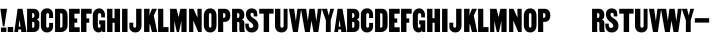 SplineFontDB: 3.2
FontName: SCDANH+MARTIN-Regular
FullName: SCDANH+MARTIN-Regular
FamilyName: SCDANH+MARTIN-Regular
Weight: Book
Copyright: Copyright \\(c\\) 2018 by Tr_ Seals. All rights reserved.
Version: 1.0
ItalicAngle: 0
UnderlinePosition: -150
UnderlineWidth: 50
Ascent: 800
Descent: 200
InvalidEm: 0
sfntRevision: 0x00000000
LayerCount: 2
Layer: 0 1 "Back" 1
Layer: 1 1 "Fore" 0
XUID: [1021 773 1362042375 6161405]
StyleMap: 0x0040
FSType: 0
OS2Version: 1
OS2_WeightWidthSlopeOnly: 0
OS2_UseTypoMetrics: 0
CreationTime: 0
ModificationTime: 1623598473
PfmFamily: 17
TTFWeight: 400
TTFWidth: 5
LineGap: 90
VLineGap: 0
Panose: 2 0 5 3 0 0 0 0 0 0
OS2TypoAscent: 800
OS2TypoAOffset: 0
OS2TypoDescent: -200
OS2TypoDOffset: 0
OS2TypoLinegap: 90
OS2WinAscent: 591
OS2WinAOffset: 0
OS2WinDescent: 10
OS2WinDOffset: 0
HheadAscent: 591
HheadAOffset: 0
HheadDescent: -10
HheadDOffset: 0
OS2SubXSize: 650
OS2SubYSize: 700
OS2SubXOff: 0
OS2SubYOff: 140
OS2SupXSize: 650
OS2SupYSize: 700
OS2SupXOff: 0
OS2SupYOff: 480
OS2StrikeYSize: 49
OS2StrikeYPos: 258
OS2Vendor: 'PfEd'
OS2CodePages: 00000001.00000000
OS2UnicodeRanges: 80000001.00000000.00000000.00000000
DEI: 91125
ShortTable: maxp 16
  1
  0
  30
  40
  3
  0
  0
  2
  0
  1
  1
  0
  64
  0
  0
  0
EndShort
LangName: 1033 "" "" "" "FontForge 2.0 : SCDANH+-MARTIN-Regular : 11-6-2021" "" "Version 1.0"
GaspTable: 1 65535 2 0
Encoding: UnicodeBmp
UnicodeInterp: none
NameList: AGL For New Fonts
DisplaySize: -48
AntiAlias: 1
FitToEm: 0
WinInfo: 0 38 14
BeginChars: 65539 54

StartChar: .notdef
Encoding: 65536 -1 0
Width: 560
Flags: W
LayerCount: 2
EndChar

StartChar: .null
Encoding: 65537 -1 1
Width: 0
Flags: W
LayerCount: 2
EndChar

StartChar: nonmarkingreturn
Encoding: 65538 -1 2
Width: 333
Flags: W
LayerCount: 2
EndChar

StartChar: space
Encoding: 32 32 3
Width: 90
GlyphClass: 2
Flags: W
LayerCount: 2
EndChar

StartChar: exclam
Encoding: 33 33 4
Width: 183
GlyphClass: 2
Flags: W
LayerCount: 2
Fore
SplineSet
72 143 m 1,0,-1
 8 580 l 1,1,-1
 176 580 l 1,2,-1
 109 143 l 1,3,-1
 72 143 l 1,0,-1
24 2 m 1,4,-1
 24 111 l 1,5,-1
 160 111 l 1,6,-1
 160 2 l 1,7,-1
 24 2 l 1,4,-1
EndSplineSet
EndChar

StartChar: period
Encoding: 46 46 5
Width: 172
GlyphClass: 2
Flags: W
LayerCount: 2
Fore
SplineSet
18 0 m 1,0,-1
 18 125 l 1,1,-1
 154 125 l 1,2,-1
 154 0 l 1,3,-1
 18 0 l 1,0,-1
EndSplineSet
EndChar

StartChar: A
Encoding: 65 65 6
Width: 312
GlyphClass: 2
Flags: W
LayerCount: 2
Fore
SplineSet
314 0 m 1,0,-1
 184 0 l 1,1,-1
 176 64 l 1,2,-1
 109 64 l 1,3,-1
 102 0 l 1,4,-1
 7 0 l 1,5,-1
 91 580 l 1,6,-1
 212 580 l 1,7,-1
 314 0 l 1,0,-1
163 136 m 1,8,-1
 141 306 l 1,9,-1
 140 306 l 1,10,-1
 116 136 l 1,11,-1
 163 136 l 1,8,-1
EndSplineSet
EndChar

StartChar: B
Encoding: 66 66 7
Width: 351
GlyphClass: 2
Flags: W
LayerCount: 2
Fore
SplineSet
335 225 m 2,0,-1
 334 144 l 2,1,2
 333 83 333 83 296 41.5 c 128,-1,3
 259 0 259 0 195 0 c 2,4,-1
 27 0 l 1,5,-1
 27 580 l 1,6,-1
 194 580 l 2,7,8
 258 580 258 580 295.5 538.5 c 128,-1,9
 333 497 333 497 333 436 c 0,10,11
 333 376 333 376 320 351.5 c 128,-1,12
 307 327 307 327 275 314 c 1,13,-1
 275 312 l 1,14,15
 335 286 335 286 335 225 c 2,0,-1
153 351 m 1,16,-1
 166 351 l 2,17,18
 187 352 187 352 198.5 366 c 128,-1,19
 210 380 210 380 210 402 c 2,20,-1
 210 420 l 2,21,22
 210 473 210 473 166 473 c 2,23,-1
 153 473 l 1,24,-1
 153 351 l 1,16,-1
210 150 m 2,25,-1
 210 211 l 2,26,27
 210 226 210 226 201.5 239 c 128,-1,28
 193 252 193 252 180 252 c 2,29,-1
 153 252 l 1,30,-1
 153 107 l 1,31,-1
 180 107 l 2,32,33
 194 107 194 107 202 119 c 128,-1,34
 210 131 210 131 210 150 c 2,25,-1
EndSplineSet
EndChar

StartChar: C
Encoding: 67 67 8
Width: 343
GlyphClass: 2
Flags: W
LayerCount: 2
Fore
SplineSet
327 350 m 1,0,-1
 228 350 l 1,1,-1
 228 433 l 2,2,3
 228 448 228 448 217.5 459.5 c 128,-1,4
 207 471 207 471 192 471 c 128,-1,5
 177 471 177 471 166.5 459.5 c 128,-1,6
 156 448 156 448 156 433 c 2,7,-1
 156 144 l 2,8,9
 156 129 156 129 166.5 118.5 c 128,-1,10
 177 108 177 108 192 108 c 128,-1,11
 207 108 207 108 217.5 118.5 c 128,-1,12
 228 129 228 129 228 144 c 2,13,-1
 228 228 l 1,14,-1
 326 228 l 1,15,-1
 326 133 l 2,16,17
 326 72 326 72 285.5 31 c 128,-1,18
 245 -10 245 -10 180 -10 c 2,19,-1
 174 -10 l 2,20,21
 103 -10 103 -10 62.5 37 c 128,-1,22
 22 84 22 84 22 154 c 2,23,-1
 22 447 l 2,24,25
 22 507 22 507 65.5 549 c 128,-1,26
 109 591 109 591 175 591 c 2,27,-1
 180 591 l 2,28,29
 255 591 255 591 291 543 c 128,-1,30
 327 495 327 495 327 427 c 2,31,-1
 327 350 l 1,0,-1
EndSplineSet
EndChar

StartChar: D
Encoding: 68 68 9
Width: 360
GlyphClass: 2
Flags: W
LayerCount: 2
Fore
SplineSet
339 400 m 2,0,-1
 340 184 l 2,1,2
 341 94 341 94 292.5 47 c 128,-1,3
 244 0 244 0 178 0 c 2,4,-1
 27 0 l 1,5,-1
 27 580 l 1,6,-1
 207 580 l 2,7,8
 264 580 264 580 301.5 535 c 128,-1,9
 339 490 339 490 339 400 c 2,0,-1
153 107 m 1,10,11
 177 107 177 107 194.5 117 c 128,-1,12
 212 127 212 127 212 146 c 2,13,-1
 212 429 l 2,14,15
 212 454 212 454 197.5 462 c 128,-1,16
 183 470 183 470 153 470 c 1,17,-1
 153 107 l 1,10,11
EndSplineSet
EndChar

StartChar: E
Encoding: 69 69 10
Width: 307
GlyphClass: 2
Flags: W
LayerCount: 2
Fore
SplineSet
160 458 m 1,0,-1
 160 340 l 1,1,-1
 231 340 l 1,2,-1
 231 233 l 1,3,-1
 161 233 l 1,4,-1
 161 118 l 1,5,-1
 292 118 l 1,6,-1
 292 0 l 1,7,-1
 27 0 l 1,8,-1
 27 580 l 1,9,-1
 292 580 l 1,10,-1
 292 458 l 1,11,-1
 160 458 l 1,0,-1
EndSplineSet
EndChar

StartChar: F
Encoding: 70 70 11
Width: 298
GlyphClass: 2
Flags: W
LayerCount: 2
Fore
SplineSet
160 458 m 1,0,-1
 160 340 l 1,1,-1
 231 340 l 1,2,-1
 231 233 l 1,3,-1
 161 233 l 1,4,-1
 161 0 l 1,5,-1
 27 0 l 1,6,-1
 27 580 l 1,7,-1
 292 580 l 1,8,-1
 292 458 l 1,9,-1
 160 458 l 1,0,-1
EndSplineSet
EndChar

StartChar: G
Encoding: 71 71 12
Width: 353
GlyphClass: 2
Flags: W
LayerCount: 2
Fore
SplineSet
332 291 m 1,0,-1
 332 0 l 1,1,-1
 263 0 l 1,2,-1
 250 24 l 1,3,4
 239 11 239 11 213.5 0.5 c 128,-1,5
 188 -10 188 -10 161 -10 c 0,6,7
 140 -10 140 -10 118.5 -2 c 128,-1,8
 97 6 97 6 73 26 c 128,-1,9
 49 46 49 46 34.5 88 c 128,-1,10
 20 130 20 130 20 189 c 2,11,-1
 20 413 l 2,12,13
 20 499 20 499 70 544.5 c 128,-1,14
 120 590 120 590 179 590 c 2,15,-1
 186 590 l 2,16,17
 243 590 243 590 283.5 542 c 128,-1,18
 324 494 324 494 324 437 c 2,19,-1
 324 365 l 1,20,-1
 231 365 l 1,21,-1
 231 427 l 2,22,23
 231 445 231 445 218 458 c 128,-1,24
 205 471 205 471 188 471 c 128,-1,25
 171 471 171 471 158.5 458 c 128,-1,26
 146 445 146 445 146 427 c 2,27,-1
 146 138 l 2,28,29
 146 125 146 125 156 115 c 128,-1,30
 166 105 166 105 179 105 c 128,-1,31
 192 105 192 105 202 114.5 c 128,-1,32
 212 124 212 124 212 138 c 2,33,-1
 212 192 l 1,34,-1
 180 192 l 1,35,-1
 180 291 l 1,36,-1
 332 291 l 1,0,-1
EndSplineSet
EndChar

StartChar: H
Encoding: 72 72 13
Width: 378
GlyphClass: 2
Flags: W
LayerCount: 2
Fore
SplineSet
351 580 m 1,0,-1
 351 0 l 1,1,-1
 216 0 l 1,2,-1
 216 232 l 1,3,-1
 162 232 l 1,4,-1
 162 0 l 1,5,-1
 27 0 l 1,6,-1
 27 580 l 1,7,-1
 160 580 l 1,8,-1
 160 346 l 1,9,-1
 214 346 l 1,10,-1
 214 580 l 1,11,-1
 351 580 l 1,0,-1
EndSplineSet
EndChar

StartChar: I
Encoding: 73 73 14
Width: 190
GlyphClass: 2
Flags: W
LayerCount: 2
Fore
SplineSet
27 0 m 1,0,-1
 27 580 l 1,1,-1
 163 580 l 1,2,-1
 163 0 l 1,3,-1
 27 0 l 1,0,-1
EndSplineSet
EndChar

StartChar: J
Encoding: 74 74 15
Width: 338
GlyphClass: 2
Flags: W
LayerCount: 2
Fore
SplineSet
179 580 m 1,0,-1
 313 580 l 1,1,-1
 313 154 l 2,2,3
 313 84 313 84 272.5 37 c 128,-1,4
 232 -10 232 -10 161 -10 c 2,5,-1
 155 -10 l 2,6,7
 90 -10 90 -10 49.5 31 c 128,-1,8
 9 72 9 72 9 133 c 2,9,-1
 9 232 l 1,10,-1
 107 232 l 1,11,-1
 107 144 l 2,12,13
 107 129 107 129 117.5 118.5 c 128,-1,14
 128 108 128 108 143 108 c 128,-1,15
 158 108 158 108 168.5 118.5 c 128,-1,16
 179 129 179 129 179 144 c 2,17,-1
 179 580 l 1,0,-1
EndSplineSet
EndChar

StartChar: K
Encoding: 75 75 16
Width: 353
GlyphClass: 2
Flags: W
LayerCount: 2
Fore
SplineSet
355 0 m 1,0,-1
 223 0 l 1,1,-1
 181 173 l 1,2,-1
 177 208 l 1,3,-1
 162 166 l 1,4,-1
 162 1 l 1,5,-1
 27 1 l 1,6,-1
 27 580 l 1,7,-1
 163 580 l 1,8,-1
 163 494 l 1,9,-1
 159 410 l 1,10,-1
 177 463 l 1,11,-1
 225 580 l 1,12,-1
 348 580 l 1,13,-1
 270 410 l 1,14,-1
 355 0 l 1,0,-1
EndSplineSet
EndChar

StartChar: L
Encoding: 76 76 17
Width: 292
GlyphClass: 2
Flags: W
LayerCount: 2
Fore
SplineSet
288 122 m 1,0,-1
 288 0 l 1,1,-1
 27 0 l 1,2,-1
 28 580 l 1,3,-1
 157 580 l 1,4,-1
 157 122 l 1,5,-1
 288 122 l 1,0,-1
EndSplineSet
EndChar

StartChar: M
Encoding: 77 77 18
Width: 467
GlyphClass: 2
Flags: W
LayerCount: 2
Fore
SplineSet
440 580 m 1,0,-1
 440 0 l 1,1,-1
 311 0 l 1,2,-1
 311 280 l 1,3,-1
 249 0 l 1,4,-1
 195 0 l 1,5,-1
 133 280 l 1,6,-1
 133 0 l 1,7,-1
 27 0 l 1,8,-1
 27 580 l 1,9,-1
 187 580 l 1,10,-1
 240 369 l 1,11,-1
 285 580 l 1,12,-1
 440 580 l 1,0,-1
EndSplineSet
EndChar

StartChar: N
Encoding: 78 78 19
Width: 369
GlyphClass: 2
Flags: W
LayerCount: 2
Fore
SplineSet
342 580 m 1,0,-1
 342 0 l 1,1,-1
 254 0 l 1,2,-1
 133 290 l 1,3,-1
 133 0 l 1,4,-1
 27 0 l 1,5,-1
 27 580 l 1,6,-1
 136 580 l 1,7,-1
 236 358 l 1,8,-1
 236 580 l 1,9,-1
 342 580 l 1,0,-1
EndSplineSet
EndChar

StartChar: O
Encoding: 79 79 20
Width: 358
GlyphClass: 2
Flags: W
LayerCount: 2
Fore
SplineSet
20 182 m 2,0,-1
 20 398 l 2,1,2
 20 484 20 484 61.5 537 c 128,-1,3
 103 590 103 590 182 590 c 0,4,5
 260 590 260 590 299 537.5 c 128,-1,6
 338 485 338 485 338 398 c 2,7,-1
 338 182 l 2,8,9
 338 95 338 95 299 42.5 c 128,-1,10
 260 -10 260 -10 182 -10 c 0,11,12
 103 -10 103 -10 61.5 43 c 128,-1,13
 20 96 20 96 20 182 c 2,0,-1
148 159 m 2,14,15
 148 109 148 109 179 109 c 0,16,17
 211 109 211 109 211 159 c 2,18,-1
 211 421 l 2,19,20
 211 471 211 471 179 471 c 0,21,22
 148 471 148 471 148 421 c 2,23,-1
 148 159 l 2,14,15
EndSplineSet
EndChar

StartChar: P
Encoding: 80 80 21
Width: 338
GlyphClass: 2
Flags: W
LayerCount: 2
Fore
SplineSet
27 0 m 1,0,-1
 27 580 l 1,1,-1
 194 580 l 2,2,3
 260 580 260 580 296.5 535 c 128,-1,4
 333 490 333 490 333 412 c 0,5,6
 333 340 333 340 296.5 296.5 c 128,-1,7
 260 253 260 253 194 253 c 2,8,-1
 155 253 l 1,9,-1
 155 0 l 1,10,-1
 27 0 l 1,0,-1
153 352 m 1,11,-1
 166 352 l 2,12,13
 187 353 187 353 198.5 367 c 128,-1,14
 210 381 210 381 210 403 c 2,15,-1
 210 421 l 2,16,17
 210 474 210 474 166 474 c 2,18,-1
 153 474 l 1,19,-1
 153 352 l 1,11,-1
EndSplineSet
EndChar

StartChar: R
Encoding: 82 82 22
Width: 357
GlyphClass: 2
Flags: W
LayerCount: 2
Fore
SplineSet
27 0 m 1,0,-1
 27 580 l 1,1,-1
 194 580 l 2,2,3
 258 580 258 580 295.5 538.5 c 128,-1,4
 333 497 333 497 333 436 c 0,5,6
 333 376 333 376 320 351.5 c 128,-1,7
 307 327 307 327 275 314 c 1,8,-1
 275 312 l 1,9,10
 337 285 337 285 335 225 c 0,11,12
 332 102 332 102 333 75 c 0,13,14
 333 60 333 60 337 41 c 128,-1,15
 341 22 341 22 344 11 c 2,16,-1
 348 0 l 1,17,-1
 225 0 l 1,18,19
 208 21 208 21 208 81 c 2,20,-1
 209 221 l 2,21,22
 209 235 209 235 200.5 243.5 c 128,-1,23
 192 252 192 252 179 252 c 2,24,-1
 155 252 l 1,25,-1
 155 0 l 1,26,-1
 27 0 l 1,0,-1
153 351 m 1,27,-1
 166 351 l 2,28,29
 187 352 187 352 198.5 366 c 128,-1,30
 210 380 210 380 210 402 c 2,31,-1
 210 420 l 2,32,33
 210 473 210 473 166 473 c 2,34,-1
 153 473 l 1,35,-1
 153 351 l 1,27,-1
EndSplineSet
EndChar

StartChar: S
Encoding: 83 83 23
Width: 342
GlyphClass: 2
Flags: W
LayerCount: 2
Fore
SplineSet
211 345 m 0,0,1
 284 300 284 300 310 257 c 128,-1,2
 336 214 336 214 336 153 c 0,3,4
 336 77 336 77 291 33.5 c 128,-1,5
 246 -10 246 -10 178 -10 c 2,6,-1
 162 -10 l 2,7,8
 87 -10 87 -10 48 38.5 c 128,-1,9
 9 87 9 87 9 155 c 2,10,-1
 9 210 l 1,11,-1
 95 210 l 1,12,-1
 95 163 l 2,13,14
 95 135 95 135 109 118.5 c 128,-1,15
 123 102 123 102 150 102 c 0,16,17
 174 102 174 102 190.5 117 c 128,-1,18
 207 132 207 132 207 154 c 0,19,20
 207 197 207 197 149 236 c 0,21,22
 23 320 23 320 23 454 c 0,23,24
 23 510 23 510 61 550 c 128,-1,25
 99 590 99 590 165 590 c 0,26,27
 235 590 235 590 271.5 551.5 c 128,-1,28
 308 513 308 513 308 447 c 2,29,-1
 308 390 l 1,30,-1
 218 390 l 1,31,-1
 218 437 l 2,32,33
 218 459 218 459 205 469.5 c 128,-1,34
 192 480 192 480 175 480 c 0,35,36
 159 480 159 480 147.5 468.5 c 128,-1,37
 136 457 136 457 136 437 c 0,38,39
 136 391 136 391 211 345 c 0,0,1
EndSplineSet
EndChar

StartChar: T
Encoding: 84 84 24
Width: 370
GlyphClass: 2
Flags: W
LayerCount: 2
Fore
SplineSet
365 580 m 1,0,-1
 365 459 l 1,1,-1
 253 459 l 1,2,-1
 253 0 l 1,3,-1
 117 0 l 1,4,-1
 117 459 l 1,5,-1
 5 459 l 1,6,-1
 5 580 l 1,7,-1
 365 580 l 1,0,-1
EndSplineSet
EndChar

StartChar: U
Encoding: 85 85 25
Width: 365
GlyphClass: 2
Flags: W
LayerCount: 2
Fore
SplineSet
159 580 m 1,0,-1
 159 154 l 2,1,2
 159 108 159 108 200 108 c 128,-1,3
 241 108 241 108 241 154 c 2,4,-1
 241 580 l 1,5,-1
 339 580 l 1,6,-1
 339 133 l 2,7,8
 339 72 339 72 298 31 c 128,-1,9
 257 -10 257 -10 188 -10 c 2,10,-1
 182 -10 l 2,11,12
 107 -10 107 -10 66 37 c 128,-1,13
 25 84 25 84 25 154 c 2,14,-1
 25 580 l 1,15,-1
 159 580 l 1,0,-1
EndSplineSet
EndChar

StartChar: V
Encoding: 86 86 26
Width: 312
GlyphClass: 2
Flags: W
LayerCount: 2
Fore
SplineSet
210 580 m 1,0,-1
 305 580 l 1,1,-1
 221 0 l 1,2,-1
 100 0 l 1,3,-1
 -2 580 l 1,4,-1
 128 580 l 1,5,-1
 171 274 l 1,6,-1
 172 274 l 1,7,-1
 210 580 l 1,0,-1
EndSplineSet
EndChar

StartChar: W
Encoding: 87 87 27
Width: 524
GlyphClass: 2
Flags: W
LayerCount: 2
Fore
SplineSet
-2 580 m 1,0,-1
 128 580 l 1,1,-1
 171 274 l 1,2,-1
 172 274 l 1,3,-1
 210 580 l 1,4,-1
 340 580 l 1,5,-1
 383 274 l 1,6,-1
 384 274 l 1,7,-1
 422 580 l 1,8,-1
 517 580 l 1,9,-1
 433 0 l 1,10,-1
 312 0 l 1,11,-1
 262 284 l 1,12,-1
 221 0 l 1,13,-1
 100 0 l 1,14,-1
 -2 580 l 1,0,-1
EndSplineSet
EndChar

StartChar: Y
Encoding: 89 89 28
Width: 310
GlyphClass: 2
Flags: W
LayerCount: 2
Fore
SplineSet
207 580 m 1,0,-1
 302 580 l 1,1,-1
 218 290 l 1,2,-1
 218 0 l 1,3,-1
 97 0 l 1,4,-1
 97 290 l 1,5,-1
 -5 580 l 1,6,-1
 125 580 l 1,7,-1
 169 414 l 1,8,-1
 170 414 l 1,9,-1
 207 580 l 1,0,-1
EndSplineSet
EndChar

StartChar: endash
Encoding: 8211 8211 29
Width: 399
GlyphClass: 2
Flags: W
LayerCount: 2
Fore
SplineSet
20 235 m 1,0,-1
 20 346 l 1,1,-1
 379 346 l 1,2,-1
 379 235 l 1,3,-1
 20 235 l 1,0,-1
EndSplineSet
EndChar

StartChar: a
Encoding: 97 97 30
Width: 312
Flags: W
LayerCount: 2
Fore
SplineSet
314 0 m 1,0,-1
 184 0 l 1,1,-1
 176 64 l 1,2,-1
 109 64 l 1,3,-1
 102 0 l 1,4,-1
 7 0 l 1,5,-1
 91 580 l 1,6,-1
 212 580 l 1,7,-1
 314 0 l 1,0,-1
163 136 m 1,8,-1
 141 306 l 1,9,-1
 140 306 l 1,10,-1
 116 136 l 1,11,-1
 163 136 l 1,8,-1
EndSplineSet
EndChar

StartChar: b
Encoding: 98 98 31
Width: 351
Flags: W
LayerCount: 2
Fore
SplineSet
335 225 m 2,0,-1
 334 144 l 2,1,2
 333 83 333 83 296 41.5 c 128,-1,3
 259 0 259 0 195 0 c 2,4,-1
 27 0 l 1,5,-1
 27 580 l 1,6,-1
 194 580 l 2,7,8
 258 580 258 580 295.5 538.5 c 128,-1,9
 333 497 333 497 333 436 c 0,10,11
 333 376 333 376 320 351.5 c 128,-1,12
 307 327 307 327 275 314 c 1,13,-1
 275 312 l 1,14,15
 335 286 335 286 335 225 c 2,0,-1
153 351 m 1,16,-1
 166 351 l 2,17,18
 187 352 187 352 198.5 366 c 128,-1,19
 210 380 210 380 210 402 c 2,20,-1
 210 420 l 2,21,22
 210 473 210 473 166 473 c 2,23,-1
 153 473 l 1,24,-1
 153 351 l 1,16,-1
210 150 m 2,25,-1
 210 211 l 2,26,27
 210 226 210 226 201.5 239 c 128,-1,28
 193 252 193 252 180 252 c 2,29,-1
 153 252 l 1,30,-1
 153 107 l 1,31,-1
 180 107 l 2,32,33
 194 107 194 107 202 119 c 128,-1,34
 210 131 210 131 210 150 c 2,25,-1
EndSplineSet
EndChar

StartChar: c
Encoding: 99 99 32
Width: 343
Flags: W
LayerCount: 2
Fore
SplineSet
327 350 m 1,0,-1
 228 350 l 1,1,-1
 228 433 l 2,2,3
 228 448 228 448 217.5 459.5 c 128,-1,4
 207 471 207 471 192 471 c 128,-1,5
 177 471 177 471 166.5 459.5 c 128,-1,6
 156 448 156 448 156 433 c 2,7,-1
 156 144 l 2,8,9
 156 129 156 129 166.5 118.5 c 128,-1,10
 177 108 177 108 192 108 c 128,-1,11
 207 108 207 108 217.5 118.5 c 128,-1,12
 228 129 228 129 228 144 c 2,13,-1
 228 228 l 1,14,-1
 326 228 l 1,15,-1
 326 133 l 2,16,17
 326 72 326 72 285.5 31 c 128,-1,18
 245 -10 245 -10 180 -10 c 2,19,-1
 174 -10 l 2,20,21
 103 -10 103 -10 62.5 37 c 128,-1,22
 22 84 22 84 22 154 c 2,23,-1
 22 447 l 2,24,25
 22 507 22 507 65.5 549 c 128,-1,26
 109 591 109 591 175 591 c 2,27,-1
 180 591 l 2,28,29
 255 591 255 591 291 543 c 128,-1,30
 327 495 327 495 327 427 c 2,31,-1
 327 350 l 1,0,-1
EndSplineSet
EndChar

StartChar: d
Encoding: 100 100 33
Width: 360
Flags: W
LayerCount: 2
Fore
SplineSet
339 400 m 2,0,-1
 340 184 l 2,1,2
 341 94 341 94 292.5 47 c 128,-1,3
 244 0 244 0 178 0 c 2,4,-1
 27 0 l 1,5,-1
 27 580 l 1,6,-1
 207 580 l 2,7,8
 264 580 264 580 301.5 535 c 128,-1,9
 339 490 339 490 339 400 c 2,0,-1
153 107 m 1,10,11
 177 107 177 107 194.5 117 c 128,-1,12
 212 127 212 127 212 146 c 2,13,-1
 212 429 l 2,14,15
 212 454 212 454 197.5 462 c 128,-1,16
 183 470 183 470 153 470 c 1,17,-1
 153 107 l 1,10,11
EndSplineSet
EndChar

StartChar: e
Encoding: 101 101 34
Width: 307
Flags: W
LayerCount: 2
Fore
SplineSet
160 458 m 1,0,-1
 160 340 l 1,1,-1
 231 340 l 1,2,-1
 231 233 l 1,3,-1
 161 233 l 1,4,-1
 161 118 l 1,5,-1
 292 118 l 1,6,-1
 292 0 l 1,7,-1
 27 0 l 1,8,-1
 27 580 l 1,9,-1
 292 580 l 1,10,-1
 292 458 l 1,11,-1
 160 458 l 1,0,-1
EndSplineSet
EndChar

StartChar: f
Encoding: 102 102 35
Width: 298
Flags: W
LayerCount: 2
Fore
SplineSet
160 458 m 1,0,-1
 160 340 l 1,1,-1
 231 340 l 1,2,-1
 231 233 l 1,3,-1
 161 233 l 1,4,-1
 161 0 l 1,5,-1
 27 0 l 1,6,-1
 27 580 l 1,7,-1
 292 580 l 1,8,-1
 292 458 l 1,9,-1
 160 458 l 1,0,-1
EndSplineSet
EndChar

StartChar: g
Encoding: 103 103 36
Width: 353
Flags: W
LayerCount: 2
Fore
SplineSet
332 291 m 1,0,-1
 332 0 l 1,1,-1
 263 0 l 1,2,-1
 250 24 l 1,3,4
 239 11 239 11 213.5 0.5 c 128,-1,5
 188 -10 188 -10 161 -10 c 0,6,7
 140 -10 140 -10 118.5 -2 c 128,-1,8
 97 6 97 6 73 26 c 128,-1,9
 49 46 49 46 34.5 88 c 128,-1,10
 20 130 20 130 20 189 c 2,11,-1
 20 413 l 2,12,13
 20 499 20 499 70 544.5 c 128,-1,14
 120 590 120 590 179 590 c 2,15,-1
 186 590 l 2,16,17
 243 590 243 590 283.5 542 c 128,-1,18
 324 494 324 494 324 437 c 2,19,-1
 324 365 l 1,20,-1
 231 365 l 1,21,-1
 231 427 l 2,22,23
 231 445 231 445 218 458 c 128,-1,24
 205 471 205 471 188 471 c 128,-1,25
 171 471 171 471 158.5 458 c 128,-1,26
 146 445 146 445 146 427 c 2,27,-1
 146 138 l 2,28,29
 146 125 146 125 156 115 c 128,-1,30
 166 105 166 105 179 105 c 128,-1,31
 192 105 192 105 202 114.5 c 128,-1,32
 212 124 212 124 212 138 c 2,33,-1
 212 192 l 1,34,-1
 180 192 l 1,35,-1
 180 291 l 1,36,-1
 332 291 l 1,0,-1
EndSplineSet
EndChar

StartChar: h
Encoding: 104 104 37
Width: 378
Flags: W
LayerCount: 2
Fore
SplineSet
351 580 m 1,0,-1
 351 0 l 1,1,-1
 216 0 l 1,2,-1
 216 232 l 1,3,-1
 162 232 l 1,4,-1
 162 0 l 1,5,-1
 27 0 l 1,6,-1
 27 580 l 1,7,-1
 160 580 l 1,8,-1
 160 346 l 1,9,-1
 214 346 l 1,10,-1
 214 580 l 1,11,-1
 351 580 l 1,0,-1
EndSplineSet
EndChar

StartChar: i
Encoding: 105 105 38
Width: 190
Flags: W
LayerCount: 2
Fore
SplineSet
27 0 m 1,0,-1
 27 580 l 1,1,-1
 163 580 l 1,2,-1
 163 0 l 1,3,-1
 27 0 l 1,0,-1
EndSplineSet
EndChar

StartChar: j
Encoding: 106 106 39
Width: 338
Flags: W
LayerCount: 2
Fore
SplineSet
179 580 m 1,0,-1
 313 580 l 1,1,-1
 313 154 l 2,2,3
 313 84 313 84 272.5 37 c 128,-1,4
 232 -10 232 -10 161 -10 c 2,5,-1
 155 -10 l 2,6,7
 90 -10 90 -10 49.5 31 c 128,-1,8
 9 72 9 72 9 133 c 2,9,-1
 9 232 l 1,10,-1
 107 232 l 1,11,-1
 107 144 l 2,12,13
 107 129 107 129 117.5 118.5 c 128,-1,14
 128 108 128 108 143 108 c 128,-1,15
 158 108 158 108 168.5 118.5 c 128,-1,16
 179 129 179 129 179 144 c 2,17,-1
 179 580 l 1,0,-1
EndSplineSet
EndChar

StartChar: k
Encoding: 107 107 40
Width: 353
Flags: W
LayerCount: 2
Fore
SplineSet
355 0 m 1,0,-1
 223 0 l 1,1,-1
 181 173 l 1,2,-1
 177 208 l 1,3,-1
 162 166 l 1,4,-1
 162 1 l 1,5,-1
 27 1 l 1,6,-1
 27 580 l 1,7,-1
 163 580 l 1,8,-1
 163 494 l 1,9,-1
 159 410 l 1,10,-1
 177 463 l 1,11,-1
 225 580 l 1,12,-1
 348 580 l 1,13,-1
 270 410 l 1,14,-1
 355 0 l 1,0,-1
EndSplineSet
EndChar

StartChar: l
Encoding: 108 108 41
Width: 292
Flags: W
LayerCount: 2
Fore
SplineSet
288 122 m 1,0,-1
 288 0 l 1,1,-1
 27 0 l 1,2,-1
 28 580 l 1,3,-1
 157 580 l 1,4,-1
 157 122 l 1,5,-1
 288 122 l 1,0,-1
EndSplineSet
EndChar

StartChar: m
Encoding: 109 109 42
Width: 467
Flags: W
LayerCount: 2
Fore
SplineSet
440 580 m 1,0,-1
 440 0 l 1,1,-1
 311 0 l 1,2,-1
 311 280 l 1,3,-1
 249 0 l 1,4,-1
 195 0 l 1,5,-1
 133 280 l 1,6,-1
 133 0 l 1,7,-1
 27 0 l 1,8,-1
 27 580 l 1,9,-1
 187 580 l 1,10,-1
 240 369 l 1,11,-1
 285 580 l 1,12,-1
 440 580 l 1,0,-1
EndSplineSet
EndChar

StartChar: n
Encoding: 110 110 43
Width: 369
Flags: W
LayerCount: 2
Fore
SplineSet
342 580 m 1,0,-1
 342 0 l 1,1,-1
 254 0 l 1,2,-1
 133 290 l 1,3,-1
 133 0 l 1,4,-1
 27 0 l 1,5,-1
 27 580 l 1,6,-1
 136 580 l 1,7,-1
 236 358 l 1,8,-1
 236 580 l 1,9,-1
 342 580 l 1,0,-1
EndSplineSet
EndChar

StartChar: o
Encoding: 111 111 44
Width: 358
Flags: W
LayerCount: 2
Fore
SplineSet
20 182 m 2,0,-1
 20 398 l 2,1,2
 20 484 20 484 61.5 537 c 128,-1,3
 103 590 103 590 182 590 c 0,4,5
 260 590 260 590 299 537.5 c 128,-1,6
 338 485 338 485 338 398 c 2,7,-1
 338 182 l 2,8,9
 338 95 338 95 299 42.5 c 128,-1,10
 260 -10 260 -10 182 -10 c 0,11,12
 103 -10 103 -10 61.5 43 c 128,-1,13
 20 96 20 96 20 182 c 2,0,-1
148 159 m 2,14,15
 148 109 148 109 179 109 c 0,16,17
 211 109 211 109 211 159 c 2,18,-1
 211 421 l 2,19,20
 211 471 211 471 179 471 c 0,21,22
 148 471 148 471 148 421 c 2,23,-1
 148 159 l 2,14,15
EndSplineSet
EndChar

StartChar: p
Encoding: 112 112 45
Width: 338
Flags: W
LayerCount: 2
Fore
SplineSet
27 0 m 1,0,-1
 27 580 l 1,1,-1
 194 580 l 2,2,3
 260 580 260 580 296.5 535 c 128,-1,4
 333 490 333 490 333 412 c 0,5,6
 333 340 333 340 296.5 296.5 c 128,-1,7
 260 253 260 253 194 253 c 2,8,-1
 155 253 l 1,9,-1
 155 0 l 1,10,-1
 27 0 l 1,0,-1
153 352 m 1,11,-1
 166 352 l 2,12,13
 187 353 187 353 198.5 367 c 128,-1,14
 210 381 210 381 210 403 c 2,15,-1
 210 421 l 2,16,17
 210 474 210 474 166 474 c 2,18,-1
 153 474 l 1,19,-1
 153 352 l 1,11,-1
EndSplineSet
EndChar

StartChar: q
Encoding: 113 113 46
Width: 1000
VWidth: 0
Flags: W
LayerCount: 2
EndChar

StartChar: r
Encoding: 114 114 47
Width: 357
Flags: W
LayerCount: 2
Fore
SplineSet
27 0 m 1,0,-1
 27 580 l 1,1,-1
 194 580 l 2,2,3
 258 580 258 580 295.5 538.5 c 128,-1,4
 333 497 333 497 333 436 c 0,5,6
 333 376 333 376 320 351.5 c 128,-1,7
 307 327 307 327 275 314 c 1,8,-1
 275 312 l 1,9,10
 337 285 337 285 335 225 c 0,11,12
 332 102 332 102 333 75 c 0,13,14
 333 60 333 60 337 41 c 128,-1,15
 341 22 341 22 344 11 c 2,16,-1
 348 0 l 1,17,-1
 225 0 l 1,18,19
 208 21 208 21 208 81 c 2,20,-1
 209 221 l 2,21,22
 209 235 209 235 200.5 243.5 c 128,-1,23
 192 252 192 252 179 252 c 2,24,-1
 155 252 l 1,25,-1
 155 0 l 1,26,-1
 27 0 l 1,0,-1
153 351 m 1,27,-1
 166 351 l 2,28,29
 187 352 187 352 198.5 366 c 128,-1,30
 210 380 210 380 210 402 c 2,31,-1
 210 420 l 2,32,33
 210 473 210 473 166 473 c 2,34,-1
 153 473 l 1,35,-1
 153 351 l 1,27,-1
EndSplineSet
EndChar

StartChar: s
Encoding: 115 115 48
Width: 342
Flags: W
LayerCount: 2
Fore
SplineSet
211 345 m 0,0,1
 284 300 284 300 310 257 c 128,-1,2
 336 214 336 214 336 153 c 0,3,4
 336 77 336 77 291 33.5 c 128,-1,5
 246 -10 246 -10 178 -10 c 2,6,-1
 162 -10 l 2,7,8
 87 -10 87 -10 48 38.5 c 128,-1,9
 9 87 9 87 9 155 c 2,10,-1
 9 210 l 1,11,-1
 95 210 l 1,12,-1
 95 163 l 2,13,14
 95 135 95 135 109 118.5 c 128,-1,15
 123 102 123 102 150 102 c 0,16,17
 174 102 174 102 190.5 117 c 128,-1,18
 207 132 207 132 207 154 c 0,19,20
 207 197 207 197 149 236 c 0,21,22
 23 320 23 320 23 454 c 0,23,24
 23 510 23 510 61 550 c 128,-1,25
 99 590 99 590 165 590 c 0,26,27
 235 590 235 590 271.5 551.5 c 128,-1,28
 308 513 308 513 308 447 c 2,29,-1
 308 390 l 1,30,-1
 218 390 l 1,31,-1
 218 437 l 2,32,33
 218 459 218 459 205 469.5 c 128,-1,34
 192 480 192 480 175 480 c 0,35,36
 159 480 159 480 147.5 468.5 c 128,-1,37
 136 457 136 457 136 437 c 0,38,39
 136 391 136 391 211 345 c 0,0,1
EndSplineSet
EndChar

StartChar: t
Encoding: 116 116 49
Width: 370
Flags: W
LayerCount: 2
Fore
SplineSet
365 580 m 1,0,-1
 365 459 l 1,1,-1
 253 459 l 1,2,-1
 253 0 l 1,3,-1
 117 0 l 1,4,-1
 117 459 l 1,5,-1
 5 459 l 1,6,-1
 5 580 l 1,7,-1
 365 580 l 1,0,-1
EndSplineSet
EndChar

StartChar: u
Encoding: 117 117 50
Width: 365
Flags: W
LayerCount: 2
Fore
SplineSet
159 580 m 1,0,-1
 159 154 l 2,1,2
 159 108 159 108 200 108 c 128,-1,3
 241 108 241 108 241 154 c 2,4,-1
 241 580 l 1,5,-1
 339 580 l 1,6,-1
 339 133 l 2,7,8
 339 72 339 72 298 31 c 128,-1,9
 257 -10 257 -10 188 -10 c 2,10,-1
 182 -10 l 2,11,12
 107 -10 107 -10 66 37 c 128,-1,13
 25 84 25 84 25 154 c 2,14,-1
 25 580 l 1,15,-1
 159 580 l 1,0,-1
EndSplineSet
EndChar

StartChar: v
Encoding: 118 118 51
Width: 312
Flags: W
LayerCount: 2
Fore
SplineSet
210 580 m 1,0,-1
 305 580 l 1,1,-1
 221 0 l 1,2,-1
 100 0 l 1,3,-1
 -2 580 l 1,4,-1
 128 580 l 1,5,-1
 171 274 l 1,6,-1
 172 274 l 1,7,-1
 210 580 l 1,0,-1
EndSplineSet
EndChar

StartChar: w
Encoding: 119 119 52
Width: 524
Flags: W
LayerCount: 2
Fore
SplineSet
-2 580 m 1,0,-1
 128 580 l 1,1,-1
 171 274 l 1,2,-1
 172 274 l 1,3,-1
 210 580 l 1,4,-1
 340 580 l 1,5,-1
 383 274 l 1,6,-1
 384 274 l 1,7,-1
 422 580 l 1,8,-1
 517 580 l 1,9,-1
 433 0 l 1,10,-1
 312 0 l 1,11,-1
 262 284 l 1,12,-1
 221 0 l 1,13,-1
 100 0 l 1,14,-1
 -2 580 l 1,0,-1
EndSplineSet
EndChar

StartChar: y
Encoding: 121 121 53
Width: 310
Flags: W
LayerCount: 2
Fore
SplineSet
207 580 m 1,0,-1
 302 580 l 1,1,-1
 218 290 l 1,2,-1
 218 0 l 1,3,-1
 97 0 l 1,4,-1
 97 290 l 1,5,-1
 -5 580 l 1,6,-1
 125 580 l 1,7,-1
 169 414 l 1,8,-1
 170 414 l 1,9,-1
 207 580 l 1,0,-1
EndSplineSet
EndChar
EndChars
EndSplineFont
